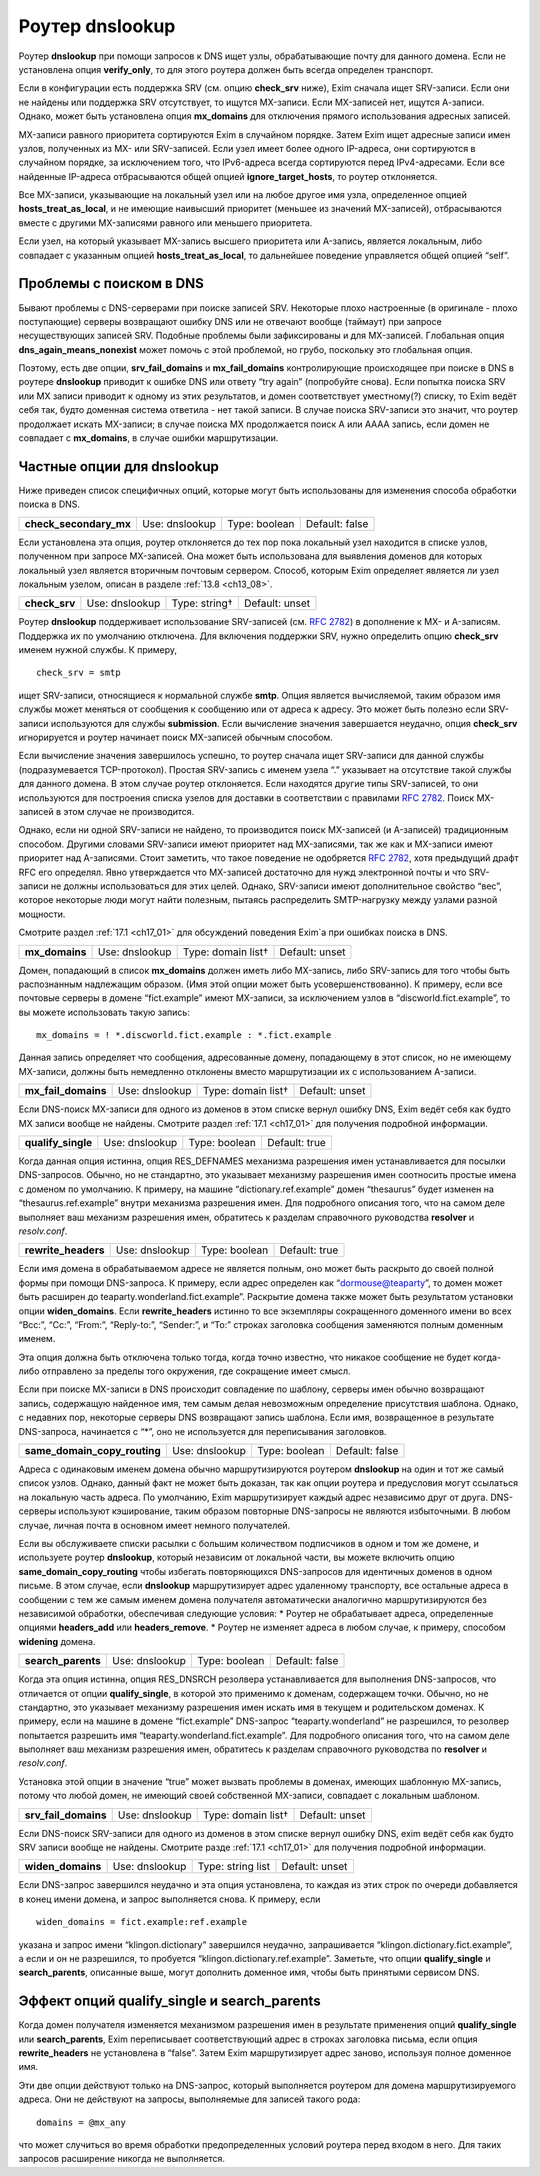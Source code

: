 
.. _ch17_00:

Роутер **dnslookup**
====================

Роутер **dnslookup** при помощи запросов к DNS ищет узлы, обрабатывающие почту для данного домена. Если не установлена опция **verify_only**, то для этого роутера должен быть всегда определен транспорт.

Если в конфигурации есть поддержка SRV (см. опцию **check_srv** ниже), Exim сначала ищет SRV-записи. Если они не найдены или поддержка SRV отсутствует, то ищутся MX-записи. Если MX-записей нет, ищутся А-записи. Однако, может быть установлена опция **mx_domains** для отключения прямого использования адресных записей.

MX-записи равного приоритета сортируются Exim в случайном порядке. Затем Exim ищет адресные записи имен узлов, полученных из MX- или SRV-записей. Если узел имеет более одного IP-адреса, они сортируются в случайном порядке, за исключением того, что IPv6-адреса всегда сортируются перед IPv4-адресами. Если все найденные IP-адреса отбрасываются общей опцией **ignore_target_hosts**, то роутер отклоняется.

Все MX-записи, указывающие на локальный узел или на любое другое имя узла, определенное опцией **hosts_treat_as_local**, и не имеющие наивысший приоритет (меньшее из значений MX-записей), отбрасываются вместе с другими MX-записями равного или меньшего приоритета.

Если узел, на который указывает MX-запись высшего приоритета или A-запись, является локальным, либо совпадает с указанным опцией **hosts_treat_as_local**, то дальнейшее поведение управляется общей опцией “self”.

.. _ch17_01:

Проблемы с поиском в DNS
------------------------

Бывают проблемы с DNS-серверами при поиске записей SRV. Некоторые плохо настроенные (в оригинале - плохо поступающие) серверы возвращают ошибку DNS или не отвечают вообще (таймаут) при запросе несуществующих записей SRV. Подобные проблемы были зафиксированы и для MX-записей. Глобальная опция **dns_again_means_nonexist** может помочь с этой проблемой, но грубо, поскольку это глобальная опция.

Поэтому, есть две опции, **srv_fail_domains** и **mx_fail_domains** контролирующие происходящее при поиске в DNS в роутере **dnslookup** приводит к ошибке DNS или ответу “try again” (попробуйте снова). Если попытка поиска SRV или MX записи приводит к одному из этих результатов, и домен соответствует уместному(?) списку, то Exim ведёт себя так, будто доменная система ответила - нет такой записи. В случае поиска SRV-записи это значит, что роутер продолжает искать MX-записи; в случае поиска MX продолжается поиск A или AAAA запись, если домен не совпадает с **mx_domains**, в случае ошибки маршрутизации.

.. _ch17_02:

Частные опции для **dnslookup**
-------------------------------

Ниже приведен список специфичных опций, которые могут быть использованы для изменения способа обработки поиска в DNS.

======================  ==============  =============  ==============
**check_secondary_mx**  Use: dnslookup  Type: boolean  Default: false
======================  ==============  =============  ==============

Если установлена эта опция, роутер отклоняется до тех пор пока локальный узел находится в списке узлов, полученном при запросе MX-записей. Она может быть использована для выявления доменов для которых локальный узел является вторичным почтовым сервером. Способ, которым Exim определяет является ли узел локальным узелом, описан в разделе :ref:`13.8 <ch13_08>`.

=============  ==============  =============  ==============
**check_srv**  Use: dnslookup  Type: string†  Default: unset
=============  ==============  =============  ==============

Роутер **dnslookup** поддерживает использование SRV-записей (см. :rfc:`2782`) в дополнение к MX- и A-записям. Поддержка их по умолчанию отключена. Для включения поддержки SRV, нужно определить опцию **check_srv** именем нужной службы. К примеру,

::

    check_srv = smtp

ищет SRV-записи, относящиеся к нормальной службе **smtp**. Опция является вычисляемой, таким образом имя службы может меняться от сообщения к сообщению или от адреса к адресу. Это может быть полезно если SRV-записи используются для службы **submission**. Если вычисление значения завершается неудачно, опция **check_srv** игнорируется и роутер начинает поиск MX-записей обычным способом.

Если вычисление значения завершилось успешно, то роутер сначала ищет SRV-записи для данной службы (подразумевается TCP-протокол). Простая SRV-запись с именем узела “.” указывает на отсутствие такой службы для данного домена. В этом случае роутер отклоняется. Если находятся другие типы SRV-записей, то они используются для построения списка узелов для доставки в соответствии с правилами :rfc:`2782`. Поиск MX-записей в этом случае не производится. 

Однако, если ни одной SRV-записи не найдено, то производится поиск MX-записей (и A-записей) традиционным способом. Другими словами SRV-записи имеют приоритет над MX-записями, так же как и MX-записи имеют приоритет над A-записями. Стоит заметить, что такое поведение не одобряется :rfc:`2782`, хотя предыдущий драфт RFC его определял. Явно утверждается что MX-записей достаточно для нужд электронной почты и что SRV-записи не должны использоваться для этих целей. Однако, SRV-записи имеют дополнительное свойство “вес”, которое некоторые люди могут найти полезным, пытаясь распределить SMTP-нагрузку между узлами разной мощности.

Смотрите раздел :ref:`17.1 <ch17_01>` для обсуждений поведения Exim`a при ошибках поиска в DNS.

==============  ==============  ==================  ==============
**mx_domains**  Use: dnslookup  Type: domain list†  Default: unset
==============  ==============  ==================  ==============

Домен, попадающий в список **mx_domains** должен иметь либо MX-запись, либо SRV-запись для того чтобы быть распознанным надлежащим образом. (Имя этой опции может быть усовершенствованно). К примеру, если все почтовые серверы в домене “fict.example” имеют MX-записи, за исключением узлов в “discworld.fict.example”, то вы можете использовать такую запись::

    mx_domains = ! *.discworld.fict.example : *.fict.example

Данная запись определяет что сообщения, адресованные домену, попадающему в этот список, но не имеющему MX-записи, должны быть немедленно отклонены вместо маршрутизации их с использованием A-записи.

===================  ==============  ==================  ==============
**mx_fail_domains**  Use: dnslookup  Type: domain list†  Default: unset
===================  ==============  ==================  ==============

Если DNS-поиск MX-записи для одного из доменов в этом списке вернул ошибку DNS, Exim ведёт себя как будто MX записи вообще не найдены. Смотрите раздел :ref:`17.1 <ch17_01>` для получения подробной информации.

==================  ==============  =============  =============
**qualify_single**  Use: dnslookup  Type: boolean  Default: true
==================  ==============  =============  =============

Когда данная опция истинна, опция RES_DEFNAMES механизма разрешения имен устанавливается для посылки DNS-запросов. Обычно, но не стандартно, это указывает механизму разрешения имен соотносить простые имена с доменом по умолчанию. К примеру, на машине “dictionary.ref.example” домен “thesaurus” будет изменен на “thesaurus.ref.example” внутри механизма разрешения имен. Для подробного описания того, что на самом деле выполняет ваш механизм разрешения имен, обратитесь к разделам справочного руководства **resolver** и *resolv.conf*.

===================  ==============  =============  =============
**rewrite_headers**  Use: dnslookup  Type: boolean  Default: true
===================  ==============  =============  =============

Если имя домена в обрабатываемом адресе не является полным, оно может быть раскрыто до своей полной формы при помощи DNS-запроса. К примеру, если адрес определен как “dormouse@teaparty”, то домен может быть расширен до teaparty.wonderland.fict.example”. Раскрытие домена также может быть результатом установки опции **widen_domains**. Если **rewrite_headers** истинно то все экземпляры сокращенного доменного имени во всех “Bcc:”, “Cc:”, “From:”, “Reply-to:”, “Sender:”, и “To:” строках заголовка сообщения заменяются полным доменным именем. 

Эта опция должна быть отключена только тогда, когда точно известно, что никакое сообщение не будет когда-либо отправлено за пределы того окружения, где сокращение имеет смысл. 
    
Если при поиске MX-записи в DNS происходит совпадение по шаблону, серверы имен обычно возвращают запись, содержащую найденное имя, тем самым делая невозможным определение присутствия шаблона. Однако, с недавних пор, некоторые серверы DNS возвращают запись шаблона. Если имя, возвращенное в результате DNS-запроса, начинается с “*”, оно не используется для переписывания заголовков.

============================  ==============  =============  ==============
**same_domain_copy_routing**  Use: dnslookup  Type: boolean  Default: false
============================  ==============  =============  ==============

Адреса с одинаковым именем домена обычно маршрутизируются роутером **dnslookup** на один и тот же самый список узлов. Однако, данный факт не может быть доказан, так как опции роутера и предусловия могут ссылаться на локальную часть адреса. По умолчанию, Exim маршрутизирует каждый адрес независимо друг от друга. DNS-серверы используют кэширование, таким образом повторные DNS-запросы не являются избыточными. В любом случае, личная почта в основном имеет немного получателей.

Если вы обслуживаете списки расылки с большим количеством подписчиков в одном и том же домене, и используете  роутер **dnslookup**, который независим от локальной части, вы можете включить опцию **same_domain_copy_routing** чтобы избегать повторяющихся DNS-запросов для идентичных доменов в одном письме. В этом случае, если **dnslookup** маршрутизирует адрес удаленному транспорту, все остальные адреса в сообщении с тем же самым именем домена получателя автоматически аналогично маршрутизируются без независимой обработки, обеспечивая следующие условия:
* Роутер не обрабатывает адреса, определенные опциями **headers_add** или **headers_remove**.
* Роутер не изменяет адреса в любом случае, к примеру, способом **widening** домена.

==================  ==============  =============  ==============
**search_parents**  Use: dnslookup  Type: boolean  Default: false
==================  ==============  =============  ==============

Когда эта опция истинна, опция RES_DNSRCH резолвера устанавливается для выполнения DNS-запросов, что отличается от опции **qualify_single**, в которой это применимо к доменам, содержащем точки. Обычно, но не стандартно, это указывает механизму разрешения имен искать имя в текущем и родительском доменах. К примеру, если на машине в домене “fict.example” DNS-запрос “teaparty.wonderland” не разрешился, то резолвер попытается разрешить имя “teaparty.wonderland.fict.example”. Для подробного описания того, что на самом деле выполняет ваш механизм разрешения имен, обратитесь к разделам справочного руководства по **resolver** и *resolv.conf*.

Установка этой опции в значение “true” может вызвать проблемы в доменах, имеющих шаблонную MX-запись, потому что любой домен, не имеющий своей собственной MX-записи, совпадает с локальным шаблоном.

====================  ==============  ==================  ==============
**srv_fail_domains**  Use: dnslookup  Type: domain list†  Default: unset
====================  ==============  ==================  ==============

Если DNS-поиск SRV-записи для одного из доменов в этом списке вернул ошибку DNS, exim ведёт себя как будто SRV записи вообще не найдены. Смотрите разде :ref:`17.1 <ch17_01>` для получения подробной информации.

=================  ==============  =================  ==============
**widen_domains**  Use: dnslookup  Type: string list  Default: unset
=================  ==============  =================  ==============

Если DNS-запрос завершился неудачно и эта опция установлена, то каждая из этих строк по очереди добавляется в конец имени домена, и запрос выполняется снова. К примеру, если

::

    widen_domains = fict.example:ref.example

указана и запрос имени “klingon.dictionary” завершился неудачно, запрашивается “klingon.dictionary.fict.example”, а если и он не разрешился, то пробуется “klingon.dictionary.ref.example”. Заметьте, что опции **qualify_single** и **search_parents**, описанные выше, могут дополнить доменное имя, чтобы быть принятыми сервисом DNS.

.. _ch17_03:

Эффект опций **qualify_single** и **search_parents**
----------------------------------------------------

Когда домен получателя изменяется механизмом разрешения имен в результате применения опций **qualify_single** или **search_parents**, Exim переписывает соответствующий адрес в строках заголовка письма, если опция **rewrite_headers** не установлена в “false”. Затем Exim маршрутизирует адрес заново, используя полное доменное имя.

Эти две опции действуют только на DNS-запрос, который выполняется роутером для домена маршрутизируемого адреса. Они не действуют на запросы, выполняемые для записей такого рода::

    domains = @mx_any

что может случиться во время обработки предопределенных условий роутера перед входом в него. Для таких запросов расширение никогда не выполняется.
